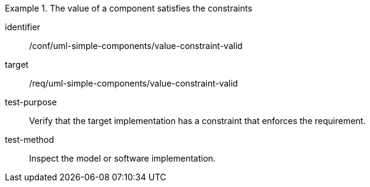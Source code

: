 [abstract_test]
.The value of a component satisfies the constraints
====
[%metadata]
identifier:: /conf/uml-simple-components/value-constraint-valid

target:: /req/uml-simple-components/value-constraint-valid

test-purpose:: Verify that the target implementation has a constraint that enforces the requirement.

test-method:: Inspect the model or software implementation.
====
